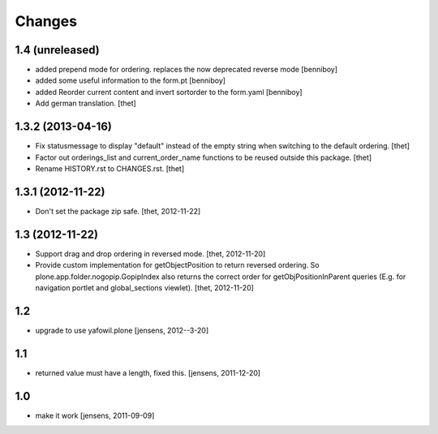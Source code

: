 Changes
=======

1.4 (unreleased)
----------------

- added prepend mode for ordering. replaces the now deprecated reverse mode
  [benniboy]

- added some useful information to the form.pt
  [benniboy]

- added Reorder current content and invert sortorder to the form.yaml
  [benniboy]

- Add german translation.
  [thet]


1.3.2 (2013-04-16)
------------------

- Fix statusmessage to display "default" instead of the empty string when
  switching to the default ordering.
  [thet]

- Factor out orderings_list and current_order_name functions to be reused
  outside this package.
  [thet]

- Rename HISTORY.rst to CHANGES.rst.
  [thet]


1.3.1 (2012-11-22)
------------------

- Don't set the package zip safe.
  [thet, 2012-11-22]


1.3 (2012-11-22)
----------------

- Support drag and drop ordering in reversed mode.
  [thet, 2012-11-20]

- Provide custom implementation for getObjectPosition to return reversed
  ordering. So plone.app.folder.nogopip.GopipIndex also returns the correct
  order for getObjPositionInParent queries (E.g. for navigation portlet and
  global_sections viewlet).
  [thet, 2012-11-20]


1.2
---

- upgrade to use yafowil.plone
  [jensens, 2012--3-20]


1.1
---

- returned value must have a length, fixed this. [jensens, 2011-12-20]


1.0
---

- make it work [jensens, 2011-09-09]
